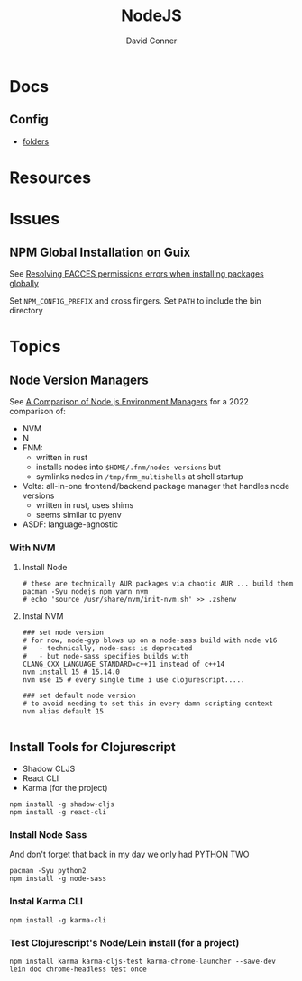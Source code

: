 :PROPERTIES:
:ID:       36a87fa0-d039-4ee7-83b8-5b987681a20d
:END:
#+TITLE:     NodeJS
#+AUTHOR:    David Conner
#+EMAIL:     noreply@te.xel.io
#+DESCRIPTION: notes

* Docs
** Config

+ [[https://docs.npmjs.com/cli/v9/configuring-npm/folders][folders]]


* Resources

* Issues

** NPM Global Installation on Guix

See [[https://docs.npmjs.com/resolving-eacces-permissions-errors-when-installing-packages-globally][Resolving EACCES permissions errors when installing packages globally]]

Set =NPM_CONFIG_PREFIX= and cross fingers. Set =PATH= to include the bin directory


* Topics

** Node Version Managers

See [[https://www.honeybadger.io/blog/node-environment-managers/][A Comparison of Node.js Environment Managers]] for a 2022 comparison of:

+ NVM
+ N
+ FNM:
  - written in rust
  - installs nodes into =$HOME/.fnm/nodes-versions= but
  - symlinks nodes in =/tmp/fnm_multishells= at shell startup
+ Volta: all-in-one frontend/backend package manager that handles node versions
  - written in rust, uses shims
  - seems similar to pyenv
+ ASDF: language-agnostic


*** With NVM

**** Install Node

#+begin_src shell :tangle no :results none
# these are technically AUR packages via chaotic AUR ... build them
pacman -Syu nodejs npm yarn nvm
# echo 'source /usr/share/nvm/init-nvm.sh' >> .zshenv
#+end_src

**** Instal NVM

#+begin_src shell :tangle no  :results none
### set node version
# for now, node-gyp blows up on a node-sass build with node v16
#   - technically, node-sass is deprecated
#   - but node-sass specifies builds with  CLANG_CXX_LANGUAGE_STANDARD=c++11 instead of c++14
nvm install 15 # 15.14.0
nvm use 15 # every single time i use clojurescript.....

### set default node version
# to avoid needing to set this in every damn scripting context
nvm alias default 15

#+end_src

** Install Tools for Clojurescript

+ Shadow CLJS
+ React CLI
+ Karma (for the project)

#+begin_src shell :tangle no  :results none
npm install -g shadow-cljs
npm install -g react-cli
#+end_src

*** Install Node Sass

And don't forget that back in my day we only had PYTHON TWO

#+begin_src shell :tangle no  :results none
pacman -Syu python2
npm install -g node-sass
#+end_src

*** Instal Karma CLI

#+begin_src shell :tangle no  :results none
npm install -g karma-cli
#+end_src

*** Test Clojurescript's Node/Lein install (for a project)

#+begin_src shell :tangle no  :results none
npm install karma karma-cljs-test karma-chrome-launcher --save-dev
lein doo chrome-headless test once
#+end_src
